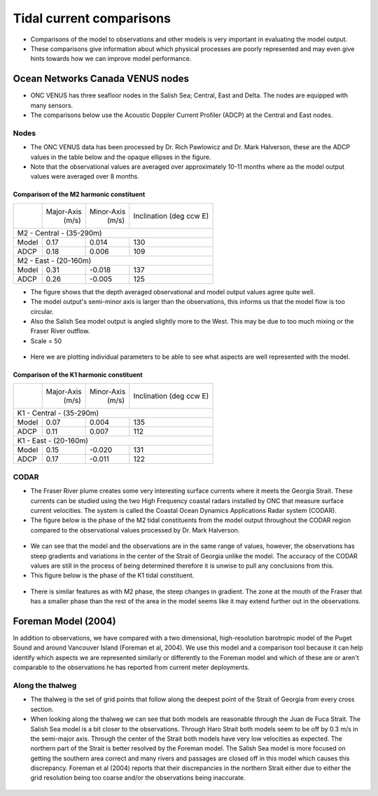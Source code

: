 Tidal current comparisons
===========================================

* Comparisons of the model to observations and other models is very important in evaluating the model output.
* These comparisons give information about which physical processes are poorly represented and may even give hints towards how we can improve model performance.


Ocean Networks Canada VENUS nodes
-----------------------------------

* ONC VENUS has three seafloor nodes in the Salish Sea; Central, East and Delta. The nodes are equipped with many sensors.
* The comparisons below use the Acoustic Doppler Current Profiler (ADCP) at the Central and East nodes.


Nodes
~~~~~~~~

* The ONC VENUS data has been processed by Dr. Rich Pawlowicz and Dr. Mark Halverson, these are the ADCP values in the table below and the opaque ellipses in the figure.
* Note that the observational values are averaged over approximately 10-11 months where as the model output values were averaged over 8 months.

Comparison of the M2 harmonic constituent
********************************************
+---------+------------+------------+-----------------+
|         | Major-Axis | Minor-Axis |  Inclination    |
|         |    (m/s)   |   (m/s)    |  (deg ccw E)    |
+---------+------------+------------+-----------------+
| M2 - Central - (35-290m)                            |
+---------+------------+------------+-----------------+
| Model   | 0.17       | 0.014      | 130             |
+---------+------------+------------+-----------------+
| ADCP    | 0.18       | 0.006      | 109             |
+---------+------------+------------+-----------------+
| M2 - East - (20-160m)                               |
+---------+------------+------------+-----------------+
| Model   | 0.31       | -0.018     | 137             |
+---------+------------+------------+-----------------+
| ADCP    | 0.26       | -0.005     | 125             |
+---------+------------+------------+-----------------+


* The figure shows that the depth averaged observational and model output values agree quite well.
* The model output's semi-minor axis is larger than the observations, this informs us that the model flow is too circular.
* Also the Salish Sea model output is angled slightly more to the West. This may be due to too much mixing or the Fraser River outflow.

* Scale = 50

.. _M2_node_comparison:

.. figure:: depavnodecomp.png

* Here we are plotting individual parameters to be able to see what aspects are well represented with the model.

.. _profile_node_comparison:

.. figure:: profnodescompM2.png


Comparison of the K1 harmonic constituent
********************************************
+---------+------------+------------+-----------------+
|         | Major-Axis | Minor-Axis |  Inclination    |
|         |    (m/s)   |   (m/s)    |  (deg ccw E)    |
+---------+------------+------------+-----------------+
| K1 - Central - (35-290m)                            |
+---------+------------+------------+-----------------+
| Model   | 0.07       | 0.004      | 135             |
+---------+------------+------------+-----------------+
| ADCP    | 0.11       | 0.007      | 112             |
+---------+------------+------------+-----------------+
| K1 - East - (20-160m)                               |
+---------+------------+------------+-----------------+
| Model   | 0.15       | -0.020     | 131             |
+---------+------------+------------+-----------------+
| ADCP    | 0.17       | -0.011     | 122             |
+---------+------------+------------+-----------------+


.. _K1_node_comparison:

.. figure:: depavnodecompK1.png

.. _profile_node_comparison_K1:

.. figure:: profnodesK1.png


CODAR
~~~~~~~~
* The Fraser River plume creates some very interesting surface currents where it meets the Georgia Strait. These currents can be studied using the two High Frequency coastal radars installed by ONC that measure surface current velocities. The system is called the Coastal Ocean Dynamics Applications Radar system (CODAR).
* The figure below is the phase of the M2 tidal constituents from the model output throughout the CODAR region compared to the observational values processed by Dr. Mark Halverson.
.. _CODAR_phase:

.. figure:: CODARM2pha.png

* We can see that the model and the observations are in the same range of values, however, the observations has steep gradients and variations in the center of the Strait of Georgia unlike the model. The accuracy of the CODAR values are still in the process of being determined therefore it is unwise to pull any conclusions from this.

* This figure below is the phase of the K1 tidal constituent.

.. figure:: CODARK1pha.png

* There is similar features as with M2 phase, the steep changes in gradient. The zone at the mouth of the Fraser that has a smaller phase than the rest of the area in the model seems like it may extend further out in the observations.

Foreman Model (2004)
------------------------
In addition to observations, we have compared with a two dimensional, high-resolution barotropic model of the Puget Sound and around Vancouver Island (Foreman et al, 2004). We use this model and a comparison tool because it can help identify which aspects we are represented similarly or differently to the Foreman model and which of these are or aren't comparable to the observations he has reported from current meter deployments. 

Along the thalweg
~~~~~~~~~~~~~~~~~~~~~
* The thalweg is the set of grid points that follow along the deepest point of the Strait of Georgia from every cross section. 

* When looking along the thalweg we can see that both models are reasonable through the Juan de Fuca Strait. The Salish Sea model is a bit closer to the observations. Through Haro Strait both models seem to be off by 0.3 m/s in the semi-major axis. Through the center of the Strait both models have very low velocities as expected. The northern part of the Strait is better resolved by the Foreman model. The Salish Sea model is more focused on getting the southern area correct and many rivers and passages are closed off in this model which causes this discrepancy. Foreman et al (2004) reports that their discrepancies in the northern Strait either due to either the grid resolution being too coarse and/or the observations being inaccurate.

.. figure:: Foremanthalwegcomp.png




















